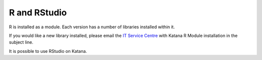 .. _r:

#############
R and RStudio
#############

R is installed as a module. Each version has a number of libraries installed within it.

If you would like a new library installed, please email the `IT Service Centre <ITServiceCentre@unsw.edu.au>`_ with Katana R Module installation in the subject line.

It is possible to use RStudio on Katana.
